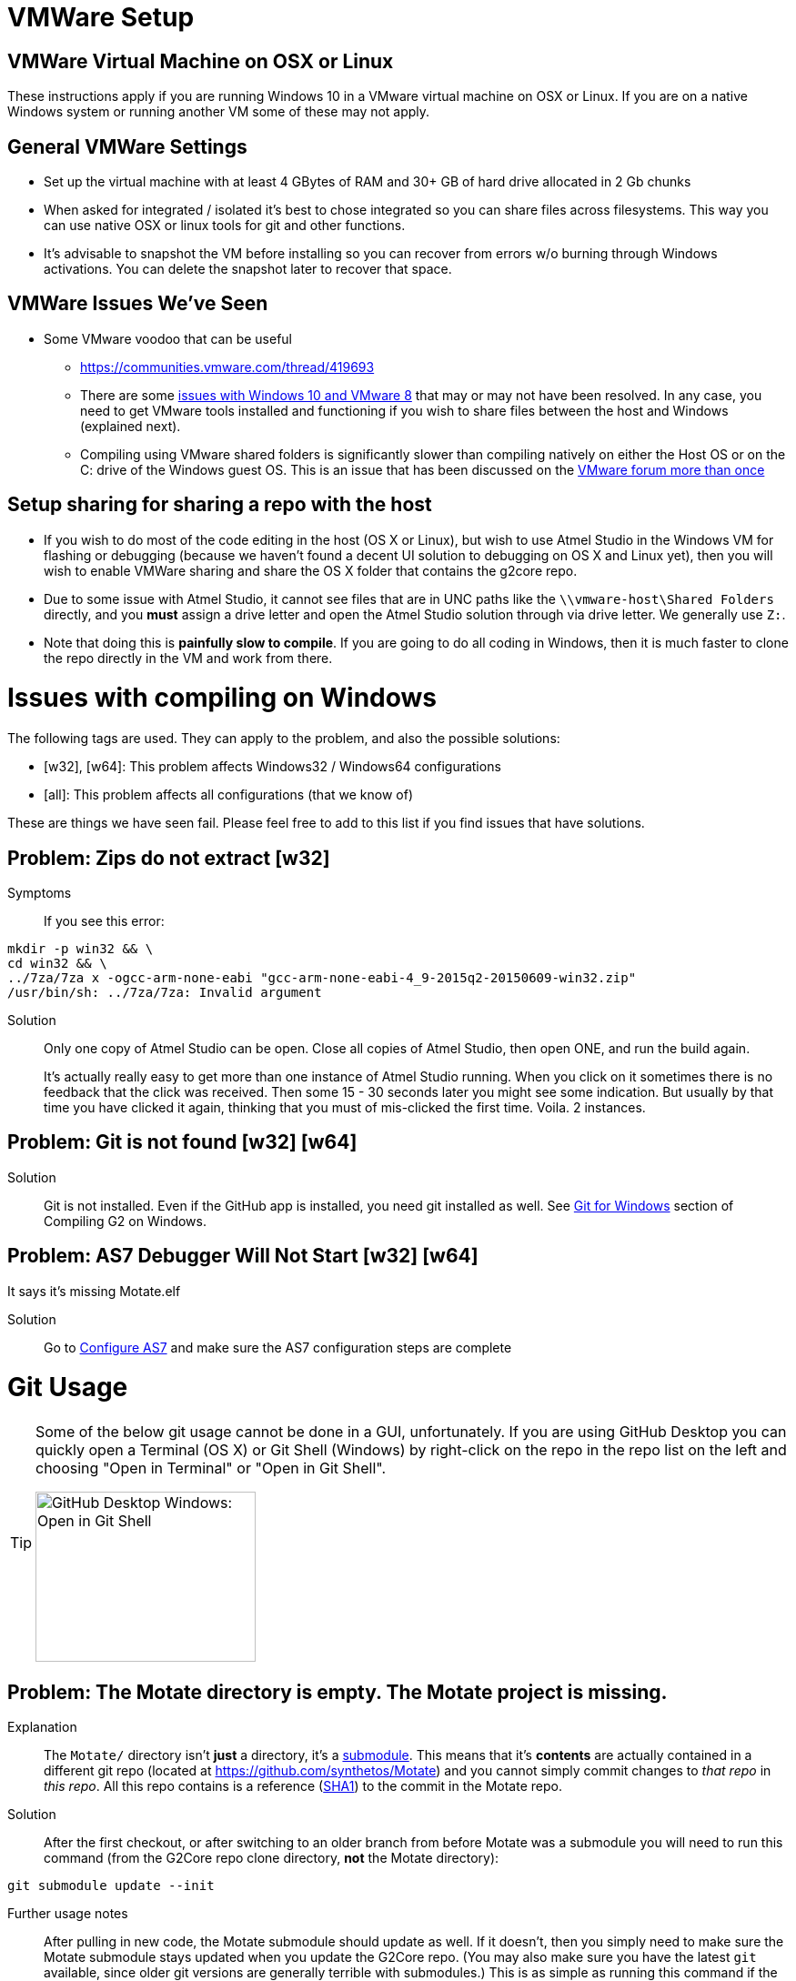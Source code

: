 // NOTE: This is AsciiDoc (mostly for the TOC), see: http://asciidoctor.org/docs/asciidoc-syntax-quick-reference/
// NO EMPTY LINES UNTIL THE END OF THE HEADER
// Quickly: bold and italics are the same
// Checkmarks: [ ] or [x]
// Lists: instead of spaces at the beginning (which are allowed), it's number of marks:
// * first level unnumbered
// ** second level unnumbered
// . first level numbered
// .. second level numbered
// Links: http://url[Descriptive Text That's Visible]
// WikiLinks: link:other-page[Other Page]
// Images: image:path/to/image[]
// Note that because of the :imagesdir: below images/ will be prepended if there's no /
// Settings:
:idprefix:
:idseparator: -
ifndef::env-github[:icons: font]
ifdef::env-github,env-browser[]
:toc: macro
:toclevels: 1
endif::[]
ifdef::env-github[]
:branch: master
:status:
:outfilesuffix: .adoc
:!toc-title:
:caution-caption: :fire:
:important-caption: :exclamation:
:note-caption: :notebook:
:tip-caption: :bulb:
:warning-caption: :warning:
endif::[]
:imagesdir: images
// END OF THE HEADER -- You may resume having empty lines

toc::[]

# VMWare Setup

## VMWare Virtual Machine on OSX or Linux

These instructions apply if you are running Windows 10 in a VMware virtual machine on OSX or Linux. If you are on a native Windows system or running another VM some of these may not apply.

## General VMWare Settings

* Set up the virtual machine with at least 4 GBytes of RAM and 30+ GB of hard drive allocated in 2 Gb chunks
* When asked for integrated / isolated it's best to chose integrated so you can share files across filesystems. This way you can use native OSX or linux tools for git and other functions.
* It's advisable to snapshot the VM before installing so you can recover from errors w/o burning through Windows activations. You can delete the snapshot later to recover that space.

## VMWare Issues We've Seen

* Some VMware voodoo that can be useful
 ** https://communities.vmware.com/thread/419693
 ** There are some link:https://github.com/synthetos/g2/wiki/Windows-10-VMware-Fusion-8-Issues[issues with Windows 10 and VMware 8] that may or may not have been resolved. In any case, you need to get VMware tools installed and functioning if you wish to share files between the host and Windows (explained next).
 ** Compiling using VMware shared folders is significantly slower than compiling natively on either the Host OS or on the C: drive of the Windows guest OS. This is an issue that has been discussed on the link:https://communities.vmware.com/thread/520731?start=0&tstart=0[VMware forum more than once]

## Setup sharing for sharing a repo with the host

* If you wish to do most of the code editing in the host (OS X or Linux), but wish to use Atmel Studio in the Windows VM for flashing or debugging (because we haven't found a decent UI solution to debugging on OS X and Linux yet), then you will wish to enable VMWare sharing and share the OS X folder that contains the g2core repo.
  * Due to some issue with Atmel Studio, it cannot see files that are in UNC paths like the `\\vmware-host\Shared Folders` directly, and you *must* assign a drive letter and open the Atmel Studio solution through via drive letter. We generally use `Z:`.
  * Note that doing this is *painfully slow to compile*. If you are going to do all coding in Windows, then it is much faster to clone the repo directly in the VM and work from there.


# Issues with compiling on Windows

The following tags are used. They can apply to the problem, and also the possible solutions:

  * [w32], [w64]: This problem affects Windows32 / Windows64 configurations

  * [all]: This problem affects all configurations (that we know of)

These are things we have seen fail. Please feel free to add to this list if you find issues that have solutions.

// Note: contractions like don't in headings make broken links in the TOC
## Problem: Zips do not extract [w32]
Symptoms::
If you see this error:
```bash
mkdir -p win32 && \
cd win32 && \
../7za/7za x -ogcc-arm-none-eabi "gcc-arm-none-eabi-4_9-2015q2-20150609-win32.zip"
/usr/bin/sh: ../7za/7za: Invalid argument
```

Solution:: Only one copy of Atmel Studio can be open. Close all copies of Atmel Studio, then open ONE, and run the build again.
+
It's actually really easy to get more than one instance of Atmel Studio running. When you click on it sometimes there is no feedback that the click was received. Then some 15 - 30 seconds later you might see some indication. But usually by that time you have clicked it again, thinking that you must of mis-clicked the first time. Voila. 2 instances.

## Problem: Git is not found [w32] [w64]

Solution:: Git is not installed. Even if the GitHub app is installed, you need git installed as well. See link:Compiling-G2-on-Windows-10-and-Atmel-Studio-7#git-for-windows[Git for Windows] section of Compiling G2 on Windows.

## Problem: AS7 Debugger Will Not Start [w32] [w64]
It says it's missing Motate.elf

Solution:: Go to link:Compiling-g2core-on-Windows-10-and-Atmel-Studio-7#configure-as7[Configure AS7] and make sure the AS7 configuration steps are complete

# Git Usage

[TIP]
====
Some of the below git usage cannot be done in a GUI, unfortunately. If you are using GitHub Desktop you can quickly open a Terminal (OS X) or Git Shell (Windows) by right-click on the repo in the repo list on the left and choosing "Open in Terminal" or "Open in Git Shell".

image:Windows-Open-in-Git-Shell.png[GitHub Desktop Windows: Open in Git Shell,242,187]
====

## Problem: The Motate directory is empty. The Motate project is missing.

Explanation::
The `Motate/` directory isn't *just* a directory, it's a https://git-scm.com/book/en/v2/Git-Tools-Submodules[submodule]. This means that it's *contents* are actually contained in a different git repo (located at https://github.com/synthetos/Motate) and you cannot simply commit changes to _that repo_ in _this repo_. All this repo contains is a reference (http://blog.thoughtram.io/git/2014/11/18/the-anatomy-of-a-git-commit.html[SHA1]) to the commit in the Motate repo.

Solution::
After the first checkout, or after switching to an older branch from before Motate was a submodule you will need to run this command (from the G2Core repo clone directory, *not* the Motate directory):
```bash
git submodule update --init
```

Further usage notes::
After pulling in new code, the Motate submodule should update as well. If it doesn't, then you simply need to make sure the Motate submodule stays updated when you update the G2Core repo. (You may also make sure you have the latest `git` available, since older git versions are generally terrible with submodules.) This is as simple as running this command if the `Motate` directory shows as changed:
```bash
git submodule update
```

## Problem: The Motate directory is showing as modified, but I didn't change anything in there (that I know of)!

Explanation::
There are two main ways that this can happen (and, rarely, it's both):
. *The G2 repo Motate reference now points to a different commit in Motate.* This often occurs after a pull in the G2Core repo. You can tell that this is the case when `git status Motate` shows `modified:   Motate (untracked content)`, and by the SHA1 of Motate showing as changed. For example:
+
```bash
$ git status ./Motate
On branch edge
Your branch is up-to-date with 'origin/edge'.
Changes not staged for commit:
  (use "git add <file>..." to update what will be committed)
  (use "git checkout -- <file>..." to discard changes in working directory)
  (commit or discard the untracked or modified content in submodules)

	modified:   Motate (untracked content)

no changes added to commit (use "git add" and/or "git commit -a")
$ git diff ./Motate
diff --git a/Motate b/Motate
index cbb034d..08c130d 160000
--- a/Motate
+++ b/Motate
@@ -1 +1 @@
-Subproject commit cbb034d0796e5b43ae4c0bdd3f735ac74a98c795
+Subproject commit 08c130d167fe20f81c46b703fc6ad136dd76021e
```

. *Something actually changed inside the Motate directory.* You can tell this because you'll see a `-dirty` at the end of the SHA1 in the diff. For example:
+
```bash
$ git status ./Motate
On branch edge
Your branch is up-to-date with 'origin/edge'.
Changes not staged for commit:
  (use "git add <file>..." to update what will be committed)
  (use "git checkout -- <file>..." to discard changes in working directory)
  (commit or discard the untracked or modified content in submodules)

	modified:   Motate (new commits)

no changes added to commit (use "git add" and/or "git commit -a")
$ git diff ./Motate
diff --git a/Motate b/Motate
--- a/Motate
+++ b/Motate
@@ -1 +1 @@
-Subproject commit cbb034d0796e5b43ae4c0bdd3f735ac74a98c795
+Subproject commit cbb034d0796e5b43ae4c0bdd3f735ac74a98c795-dirty
```

Solution::
If you just did a pull and the SHA1 changed, then that means the repo is referring to a different commit in the Motate repo. This is fixed by a simple `git submodule update`.
+
See the solution to the link:#problem-i-have-changes-in-the-motate-directory-that-i-strong-don-t-strong-wish-to-keep[following problem] if you have changes in the Motate submodule (IOW, it's `-dirty`) that you *don't wish to keep*.
+
*However*, if there are actual changes in the submodule that you wish to *keep*, then you need to:
+
. `cd Motate`
. `git status` - look for "`HEAD detached at ...`. If you see that, go directly to link:#problem-my-head-is-detached[Problem: My HEAD is Detached!?] below. Once that's cleared up, come back here.
. `git add ...` and `git commit ...` the changes to the Motate repo (just like any other repo).
. `git push` the changes to the Motate repo -- remember though that these are going to a different repo. _See note below about forked copies of G2Core._
. `cd ..` to go back to the G2Core repo.
. `git add Motate` and `git commit ...` the change to refer to a new Motate commit.
  * We normally try to commit the Motate reference in a commit by itself. This makes merges easier later.

[IMPORTANT]
====
If you are working on a fork of the G2Core repo, and you wish to make a change to the Motate code, then you will also need to fork the Motate repo on GitHub, and then https://help.github.com/articles/configuring-a-remote-for-a-fork/[add your Motate fork as a remote] *in the Motate submodule directory*. Then you can commit and push to Motate and _then_ commit and push to G2Core.
====

## Problem: I have changes in the Motate directory that I *don't* wish to keep.

Solution::
Make sure you don't actually have changes in there that you want to keep!
+
Run the following commands (from within the G2Core repo, *not* in the Motate directory):
+
WARNING: These commands will throw away any uncommitted changes in the Motate submodule. Make sure that's what you want to do before running them.
+
```bash
git submodule foreach git reset --hard
git submodule update
```
+
After that `git status Motate` should show (among other things) "`nothing to commit, working directory clean`".

## Problem: My HEAD is Detached!?

Symptoms:: A call to `git status` (or a display in a GUI) will show "HEAD detached" instead of listing a branch or commit SHA1. This will happen most often in the Motate submodule, since by default submodules are not on a branch.

What's it mean?:: Well, you could always read the https://git-scm.com/docs/git-checkout#_detached_head[offical docs] which explains it very well. TL;DR: It means you didn't have a *branch* checked out but instead just had a specific commit checked out.

Solution:: First, it's important to know that if the submodule Motate is what's in a detached HEAD state, you need to fix it (with the following directions) by `cd`ing into the Motate directory first! You cannot fix it from outside the Motate directory.
+
Second, it's important to know if you want to keep any changes that were since the last branch.
+
* If you wish to keep any changes that show up in `git status`:
** `git checkout -b temporary-branch` - creates a new branch called "temporary-branch", and attached HEAD to it.
*** We now no longer have a detached HEAD! _Phew!_
** `git add ...` any changes you wish to keep, then `git commit ...` them.
** Now locate the branch you thought you were on, and check it out.
*** Assuming it was "master":
```bash
git checkout master
```
** Now we'll merge the changes of "temporary-branch" onto this branch:
```bash
git merge temporary-branch
```
** If that goes smoothly (it should) you can delete "temporary-branch":
```bash
git branch -d temporary-branch
```
* If you *don't wish to keep any changes*, then wipe them out and checkout the branch you thought you were on. Assuming you were supposed to be on master:
+
WARNING: These commands will throw away any uncommitted changes in the repo that you are in! Make sure that's what you want to do and that you are in the directory you want to be in before running them!
+
```bash
git reset --hard
git checkout master
```